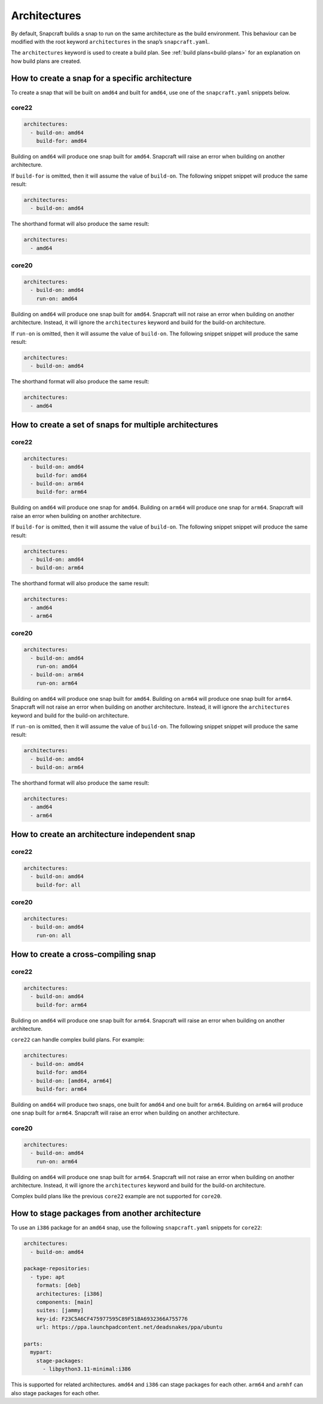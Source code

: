 Architectures
=============

By default, Snapcraft builds a snap to run on the same architecture as the build
environment. This behaviour can be modified with the root keyword
``architectures`` in the snap’s ``snapcraft.yaml``.

The ``architectures`` keyword is used to create a build plan. See
:ref:`build plans<build-plans>` for an explanation on how build plans are
created.

How to create a snap for a specific architecture
------------------------------------------------

To create a snap that will be built on ``amd64`` and built for ``amd64``, use
one of the ``snapcraft.yaml`` snippets below.

core22
^^^^^^

.. code-block:: yaml

  architectures:
    - build-on: amd64
      build-for: amd64

Building on ``amd64`` will produce one snap built for ``amd64``. Snapcraft will
raise an error when building on another architecture.

If ``build-for`` is omitted, then it will assume the value of ``build-on``. The
following snippet snippet will produce the same result:

.. code-block:: yaml

  architectures:
    - build-on: amd64

The shorthand format will also produce the same result:

.. code-block:: yaml

  architectures:
    - amd64

core20
^^^^^^

.. code-block:: yaml

  architectures:
    - build-on: amd64
      run-on: amd64

Building on ``amd64`` will produce one snap built for ``amd64``. Snapcraft will
not raise an error when building on another architecture. Instead, it will
ignore the ``architectures`` keyword and build for the build-on architecture.

If ``run-on`` is omitted, then it will assume the value of ``build-on``. The
following snippet snippet will produce the same result:

.. code-block:: yaml

  architectures:
    - build-on: amd64

The shorthand format will also produce the same result:

.. code-block:: yaml

  architectures:
    - amd64

How to create a set of snaps for multiple architectures
-------------------------------------------------------

core22
^^^^^^

.. code-block:: yaml

  architectures:
    - build-on: amd64
      build-for: amd64
    - build-on: arm64
      build-for: arm64

Building on ``amd64`` will produce one snap for ``amd64``. Building on ``arm64``
will produce one snap for ``arm64``. Snapcraft will raise an error when building
on another architecture.

If ``build-for`` is omitted, then it will assume the value of ``build-on``. The
following snippet snippet will produce the same result:

.. code-block:: yaml

  architectures:
    - build-on: amd64
    - build-on: arm64

The shorthand format will also produce the same result:

.. code-block:: yaml

  architectures:
    - amd64
    - arm64

core20
^^^^^^

.. code-block:: yaml

  architectures:
    - build-on: amd64
      run-on: amd64
    - build-on: arm64
      run-on: arm64

Building on ``amd64`` will produce one snap built for ``amd64``. Building on
``arm64`` will produce one snap built for ``arm64``. Snapcraft will not raise
an error when building on another architecture. Instead, it will ignore the
``architectures`` keyword and build for the build-on architecture.

If ``run-on`` is omitted, then it will assume the value of ``build-on``. The
following snippet snippet will produce the same result:

.. code-block:: yaml

  architectures:
    - build-on: amd64
    - build-on: arm64

The shorthand format will also produce the same result:

.. code-block:: yaml

  architectures:
    - amd64
    - arm64

How to create an architecture independent snap
----------------------------------------------

core22
^^^^^^

.. code-block:: yaml

  architectures:
    - build-on: amd64
      build-for: all

core20
^^^^^^

.. code-block:: yaml

  architectures:
    - build-on: amd64
      run-on: all

How to create a cross-compiling snap
------------------------------------

core22
^^^^^^

.. code-block:: yaml

  architectures:
    - build-on: amd64
      build-for: arm64

Building on ``amd64`` will produce one snap built for ``arm64``. Snapcraft will
raise an error when building on another architecture.

``core22`` can handle complex build plans. For example:

.. code-block:: yaml

  architectures:
    - build-on: amd64
      build-for: amd64
    - build-on: [amd64, arm64]
      build-for: arm64

Building on ``amd64`` will produce two snaps, one built for ``amd64`` and one
built for ``arm64``. Building on ``arm64`` will produce one snap built for
``arm64``. Snapcraft will raise an error when building on another architecture.

core20
^^^^^^

.. code-block:: yaml

  architectures:
    - build-on: amd64
      run-on: arm64

Building on ``amd64`` will produce one snap built for ``arm64``. Snapcraft will
not raise an error when building on another architecture. Instead, it will
ignore the ``architectures`` keyword and build for the build-on architecture.

Complex build plans like the previous ``core22`` example are not supported for
``core20``.

How to stage packages from another architecture
-----------------------------------------------

To use an ``i386`` package for an ``amd64`` snap, use the following
``snapcraft.yaml`` snippets for ``core22``:

.. code-block:: yaml

  architectures:
    - build-on: amd64

  package-repositories:
    - type: apt
      formats: [deb]
      architectures: [i386]
      components: [main]
      suites: [jammy]
      key-id: F23C5A6CF475977595C89F51BA6932366A755776
      url: https://ppa.launchpadcontent.net/deadsnakes/ppa/ubuntu

  parts:
    mypart:
      stage-packages:
        - libpython3.11-minimal:i386

This is supported for related architectures. ``amd64`` and ``i386`` can stage
packages for each other. ``arm64`` and ``armhf`` can also stage packages for
each other.
